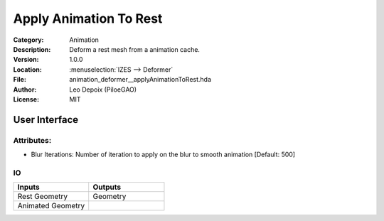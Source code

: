 .. _houdini_apply-animation-to-rest:

***********************
Apply Animation To Rest
***********************

.. figure:: /images/houdini_animation_apply-animation-to-rest_node.png
   :align: right
   :width: 255px

:Category:  Animation
:Description: Deform a rest mesh from a animation cache.
:Version: 1.0.0
:Location: :menuselection:`IZES --> Deformer`
:File: animation_deformer__applyAnimationToRest.hda
:Author: Leo Depoix (PiloeGAO)
:License: MIT

User Interface
==============
.. figure:: /images/houdini_animation_apply-animation-to-rest_ui.png
   :align: center
   :width: 526px

Attributes:
-----------

* Blur Iterations: Number of iteration to apply on the blur to smooth animation [Default: 500]

IO
--
.. list-table::
   :widths: 50 50
   :header-rows: 1

   * - Inputs
     - Outputs
   
   * - Rest Geometry
     - Geometry
   
   * - Animated Geometry
     - 